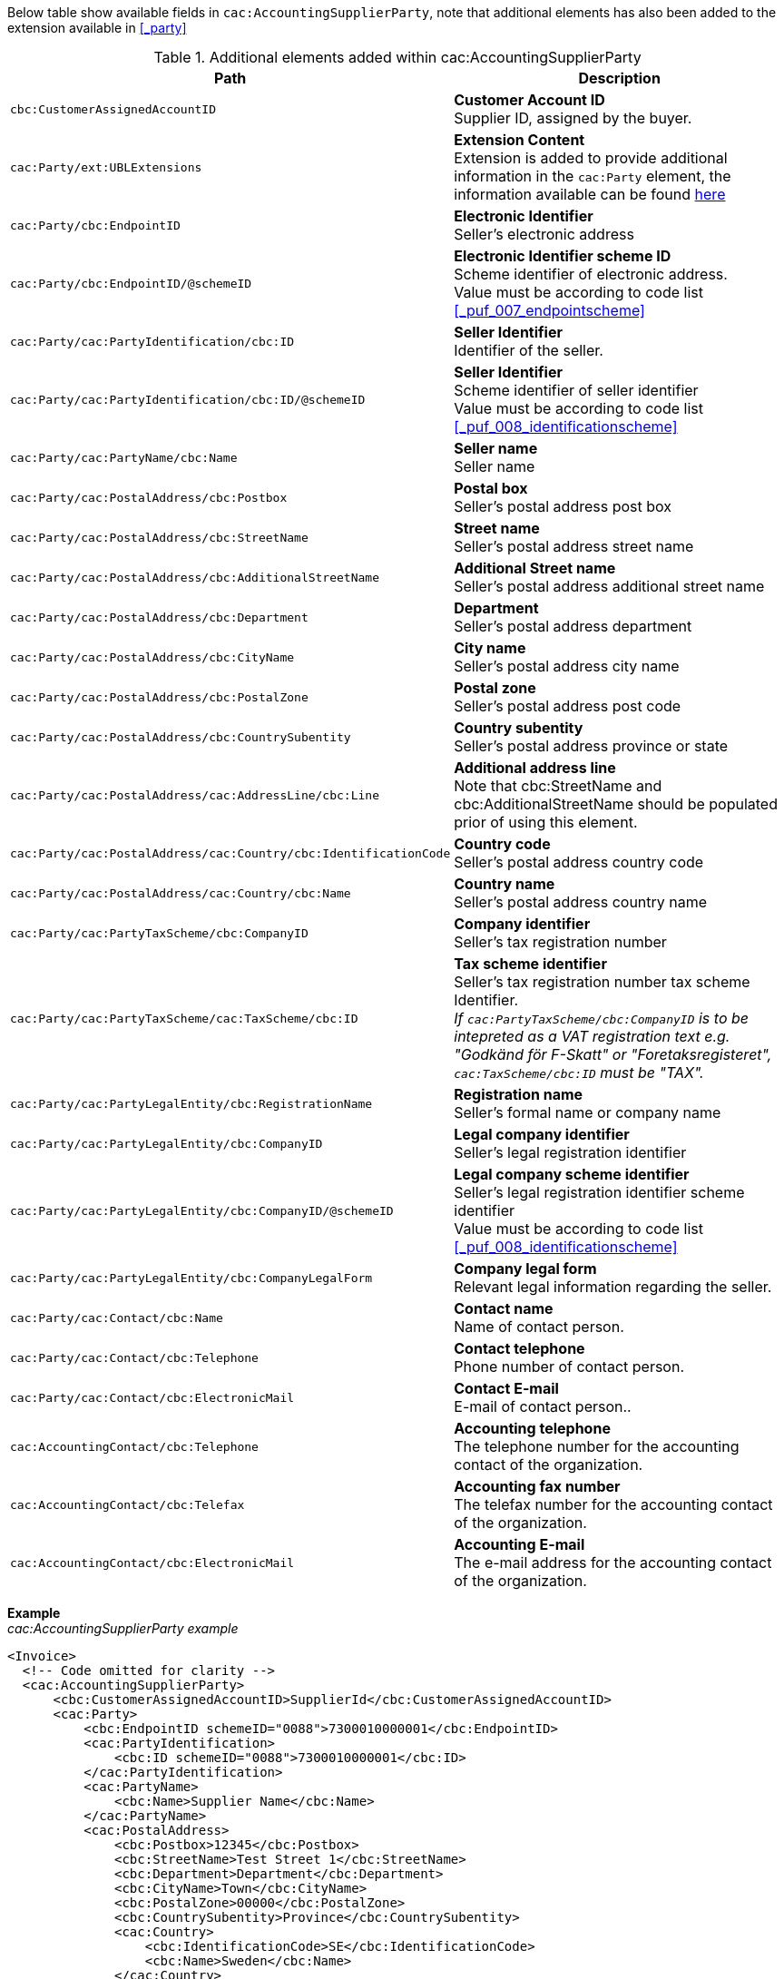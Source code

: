 Below table show available fields in `cac:AccountingSupplierParty`, note that additional elements has also been added to the extension available in <<_party>>

.Additional elements added within cac:AccountingSupplierParty
|===
|Path |Description

|`cbc:CustomerAssignedAccountID`
|**Customer Account ID** +
Supplier ID, assigned by the buyer.
|`cac:Party/ext:UBLExtensions`
|**Extension Content** +
Extension is added to provide additional information in the `cac:Party` element, the information available can be found <<_party, here>>
|`cac:Party/cbc:EndpointID`
|**Electronic Identifier** +
Seller's electronic address +
|`cac:Party/cbc:EndpointID/@schemeID`
|**Electronic Identifier scheme ID** +
Scheme identifier of electronic address. +
Value must be according to code list <<_puf_007_endpointscheme>>
|`cac:Party/cac:PartyIdentification/cbc:ID`
|**Seller Identifier** +
Identifier of the seller.
|`cac:Party/cac:PartyIdentification/cbc:ID/@schemeID`
|**Seller Identifier** +
Scheme identifier of seller identifier +
Value must be according to code list <<_puf_008_identificationscheme>>
|`cac:Party/cac:PartyName/cbc:Name`
|**Seller name** +
Seller name
|`cac:Party/cac:PostalAddress/cbc:Postbox`
|**Postal box** +
Seller's postal address post box
|`cac:Party/cac:PostalAddress/cbc:StreetName`
|**Street name** +
Seller's postal address street name
|`cac:Party/cac:PostalAddress/cbc:AdditionalStreetName`
|**Additional Street name** +
Seller's postal address additional street name
|`cac:Party/cac:PostalAddress/cbc:Department`
|**Department** +
Seller's postal address department
|`cac:Party/cac:PostalAddress/cbc:CityName`
|**City name** +
Seller's postal address city name
|`cac:Party/cac:PostalAddress/cbc:PostalZone`
|**Postal zone** +
Seller's postal address post code
|`cac:Party/cac:PostalAddress/cbc:CountrySubentity`
|**Country subentity** +
Seller's postal address province or state
|`cac:Party/cac:PostalAddress/cac:AddressLine/cbc:Line`
|**Additional address line** +
Note that cbc:StreetName and cbc:AdditionalStreetName should be populated prior of using this element.
|`cac:Party/cac:PostalAddress/cac:Country/cbc:IdentificationCode`
|**Country code** +
Seller's postal address country code
|`cac:Party/cac:PostalAddress/cac:Country/cbc:Name`
|**Country name** +
Seller's postal address country name
|`cac:Party/cac:PartyTaxScheme/cbc:CompanyID`
|**Company identifier** +
Seller's tax registration number
|`cac:Party/cac:PartyTaxScheme/cac:TaxScheme/cbc:ID`
|**Tax scheme identifier** +
Seller's tax registration number tax scheme Identifier. +
__If `cac:PartyTaxScheme/cbc:CompanyID` is to be intepreted as a VAT registration text e.g. "Godkänd för F-Skatt" or "Foretaksregisteret", `cac:TaxScheme/cbc:ID` must be "TAX".__
|`cac:Party/cac:PartyLegalEntity/cbc:RegistrationName`
|**Registration name** +
Seller's formal name or company name
|`cac:Party/cac:PartyLegalEntity/cbc:CompanyID`
|**Legal company identifier** +
Seller's legal registration identifier
|`cac:Party/cac:PartyLegalEntity/cbc:CompanyID/@schemeID`
|**Legal company scheme identifier** +
Seller's legal registration identifier scheme identifier +
Value must be according to code list <<_puf_008_identificationscheme>>
|`cac:Party/cac:PartyLegalEntity/cbc:CompanyLegalForm`
|**Company legal form** +
Relevant legal information regarding the seller.
|`cac:Party/cac:Contact/cbc:Name`
|**Contact name** +
Name of contact person.
|`cac:Party/cac:Contact/cbc:Telephone`
|**Contact telephone** +
Phone number of contact person.
|`cac:Party/cac:Contact/cbc:ElectronicMail`
|**Contact E-mail** +
E-mail of contact person..
|`cac:AccountingContact/cbc:Telephone`
|**Accounting telephone** +
The telephone number for the accounting contact of the organization.
|`cac:AccountingContact/cbc:Telefax`
|**Accounting fax number** +
The telefax number for the accounting contact of the organization.
|`cac:AccountingContact/cbc:ElectronicMail`
|**Accounting E-mail** +
The e-mail address for the accounting contact of the organization.
|===

*Example* +
_cac:AccountingSupplierParty example_
[source,xml]
----
<Invoice>
  <!-- Code omitted for clarity -->
  <cac:AccountingSupplierParty>
      <cbc:CustomerAssignedAccountID>SupplierId</cbc:CustomerAssignedAccountID>
      <cac:Party>
          <cbc:EndpointID schemeID="0088">7300010000001</cbc:EndpointID>
          <cac:PartyIdentification>
              <cbc:ID schemeID="0088">7300010000001</cbc:ID>
          </cac:PartyIdentification>
          <cac:PartyName>
              <cbc:Name>Supplier Name</cbc:Name>
          </cac:PartyName>
          <cac:PostalAddress>
              <cbc:Postbox>12345</cbc:Postbox>
              <cbc:StreetName>Test Street 1</cbc:StreetName>
              <cbc:Department>Department</cbc:Department>
              <cbc:CityName>Town</cbc:CityName>
              <cbc:PostalZone>00000</cbc:PostalZone>
              <cbc:CountrySubentity>Province</cbc:CountrySubentity>
              <cac:Country>
                  <cbc:IdentificationCode>SE</cbc:IdentificationCode>
                  <cbc:Name>Sweden</cbc:Name>
              </cac:Country>
          </cac:PostalAddress>
          <cac:PartyTaxScheme>
              <cbc:CompanyID>SE123456123401</cbc:CompanyID>
              <cac:TaxScheme>
                  <cbc:ID>VAT</cbc:ID>
              </cac:TaxScheme>
          </cac:PartyTaxScheme>
          <cac:PartyLegalEntity>
              <cbc:RegistrationName>Supplier Registration Name</cbc:RegistrationName>
              <cbc:CompanyID schemeID="0007">1234561234</cbc:CompanyID>
              <cac:RegistrationAddress>
                  <cbc:CityName>Supplier Hometown</cbc:CityName>
                  <cac:Country>
                      <cbc:IdentificationCode>SE</cbc:IdentificationCode>
                  </cac:Country>
              </cac:RegistrationAddress>
          </cac:PartyLegalEntity>
          <cac:Contact>
              <cbc:Name>Supplier Contact Name</cbc:Name>
              <cbc:Telephone>11111111</cbc:Telephone>
              <cbc:ElectronicMail>supplier@contact.com</cbc:ElectronicMail>
          </cac:Contact>
      </cac:Party>
      <cac:AccountingContact>
          <cbc:Telephone>Supplier tel</cbc:Telephone>
          <cbc:Telefax>Supplier Fax</cbc:Telefax>
          <cbc:ElectronicMail>Supplier@mainContact.com</cbc:ElectronicMail>
      </cac:AccountingContact>
  </cac:AccountingSupplierParty>
  <!-- Code omitted for clarity -->
</Invoice>
----
